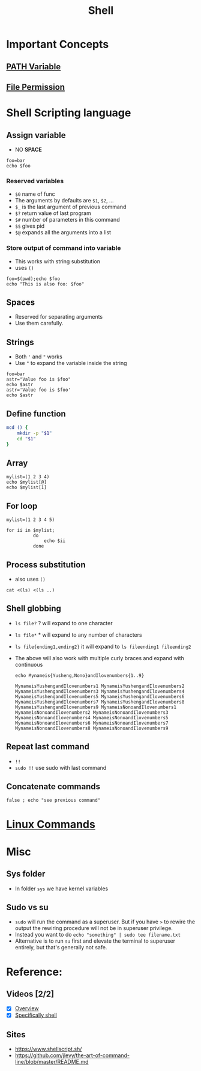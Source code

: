 :PROPERTIES:
:ID:       896b3dc8-ca25-4ac7-97e0-2a172d326dc1
:END:
#+title: Shell
#+HUGO_BASE_DIR: ./
#+filetags: programming
#+LATEX_HEADER: \usepackage{bm}
#+LATEX_HEADER: \usepackage{esdiff}
#+LATEX_HEADER: \usepackage{braket}
* Important Concepts
** [[id:8b6bf606-697b-4865-8649-15df4d6ae19e][PATH Variable]]
** [[id:49fe31c7-f9f5-4fb1-aaa6-e524c0c289c0][File Permission]]
* Shell Scripting language
** Assign variable
- NO *SPACE*
#+begin_src shell
foo=bar
echo $foo
#+end_src

#+RESULTS:
: bar
*** Reserved variables
- ~$0~ name of func
- The arguments by defaults are ~$1~, ~$2~, ...
- ~$_~ is the last argument of previous command
- ~$?~ return value of last program
- ~$#~ number  of parameters in this command
- ~$$~ gives pid
- ~$@~ expands all the arguments into a list
*** Store output of command into variable
- This works with string substitution
- uses ~()~
#+begin_src shell
foo=$(pwd);echo $foo
echo "This is also foo: $foo"
#+end_src

#+RESULTS:
| /home/yushengz/notes/wikicalibur |    |      |      |                                  |
| This                             | is | also | foo: | /home/yushengz/notes/wikicalibur |
** Spaces
- Reserved for separating arguments
- Use them carefully.

** Strings
- Both ~'~ and ~"~ works
- Use ~"~ to expand the variable inside the string
#+begin_src shell
foo=bar
astr="Value foo is $foo"
echo $astr
astr='Value foo is $foo'
echo $astr
#+end_src

#+RESULTS:
| Value | foo | is | bar  |
| Value | foo | is | $foo |
** Define function
#+begin_src sh
mcd () {
    mkdir -p "$1"
    cd "$1"
}
#+end_src
** Array
#+begin_src  shell
mylist=(1 2 3 4)
echo $mylist[@]
echo $mylist[1]
#+end_src

#+RESULTS:
| 1 | 2 | 3 | 4 |
| 1 |   |   |   |
** For loop
#+begin_src  shell
mylist=(1 2 3 4 5)

for ii in $mylist;
          do
              echo $ii
          done
#+end_src

#+RESULTS:
| 1 |
| 2 |
| 3 |
| 4 |
| 5 |

** Process substitution
- also uses ~()~
#+begin_src shell
cat <(ls) <(ls ..)
#+end_src

** Shell globbing
- ~ls file?~ ? will expand to one character
- ~ls file*~ * will expand to any number of characters
- ~ls file{ending1,ending2}~ it will expand to ~ls fileending1 fileending2~
- The above will also work with multiple curly braces and expand with continuous
  #+begin_src shell
echo Mynameis{Yusheng,Nono}andIlovenumbers{1..9}
  #+end_src

  #+RESULTS:
  : MynameisYushengandIlovenumbers1 MynameisYushengandIlovenumbers2 MynameisYushengandIlovenumbers3 MynameisYushengandIlovenumbers4 MynameisYushengandIlovenumbers5 MynameisYushengandIlovenumbers6 MynameisYushengandIlovenumbers7 MynameisYushengandIlovenumbers8 MynameisYushengandIlovenumbers9 MynameisNonoandIlovenumbers1 MynameisNonoandIlovenumbers2 MynameisNonoandIlovenumbers3 MynameisNonoandIlovenumbers4 MynameisNonoandIlovenumbers5 MynameisNonoandIlovenumbers6 MynameisNonoandIlovenumbers7 MynameisNonoandIlovenumbers8 MynameisNonoandIlovenumbers9

** Repeat last command
- ~!!~
- ~sudo !!~ use sudo with last command
** Concatenate commands
#+begin_src  shell
 false ; echo "see previous command"
#+end_src

#+RESULTS:
: see previous command
* [[id:e9644102-0916-444a-82f1-3909e08b2291][Linux Commands]]
* Misc
** Sys folder
- In folder ~sys~ we have kernel variables
** Sudo vs su
- ~sudo~ will run the command as a superuser. But if you have ~>~ to rewire the
  output the rewiring procedure will not be in superuser privilege.
- Instead you want to do ~echo "something" | sudo tee filename.txt~
- Alternative is to run ~su~ first and elevate the terminal to superuser
  entirely, but that's generally not safe.
* Reference:
** Videos [2/2]
- [X] [[https://missing.csail.mit.edu/2020/course-shell/][Overview]]
- [X] [[https://missing.csail.mit.edu/2020/shell-tools/][Specifically shell]]
** Sites
- [[https://www.shellscript.sh/]]
- [[https://github.com/jlevy/the-art-of-command-line/blob/master/README.md]]
